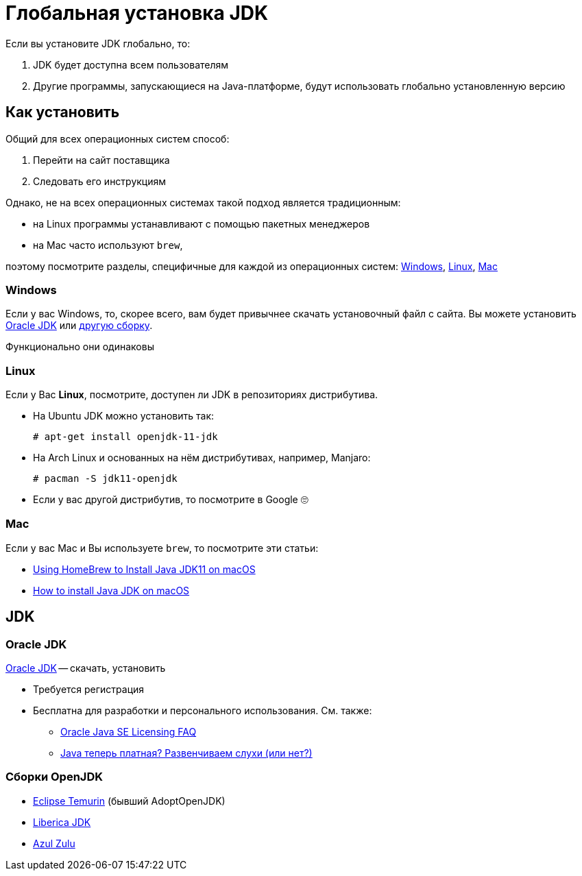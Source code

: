 = Глобальная установка JDK

Если вы установите JDK глобально, то:

. JDK будет доступна всем пользователям
. Другие программы, запускающиеся на Java-платформе, будут использовать глобально установленную версию

== Как установить

Общий для всех операционных систем способ:

. Перейти на сайт поставщика
. Следовать его инструкциям

Однако, не на всех операционных системах такой подход является традиционным:

* на Linux программы устанавливают с помощью пакетных менеджеров
* на Mac часто используют `brew`,

поэтому посмотрите разделы, специфичные для каждой из операционных систем: <<windows>>, <<linux>>, <<mac>>

[#windows]
=== Windows

Если у вас Windows, то, скорее всего, вам будет привычнее скачать установочный файл с сайта.
Вы можете установить <<oracle-jdk,Oracle JDK>> или <<openjdk-builds,другую сборку>>.

Функционально они одинаковы

[#linux]
=== Linux

Если у Вас *Linux*, посмотрите, доступен ли JDK в репозиториях дистрибутива.

* На Ubuntu JDK можно установить так:
+
[source,shell script]
----
# apt-get install openjdk-11-jdk
----
* На Arch Linux и основанных на нём дистрибутивах, например, Manjaro:
+
[source,shell script]
----
# pacman -S jdk11-openjdk
----
* Если у вас другой дистрибутив, то посмотрите в Google 🙄

[#mac]
=== Mac

Если у вас Mac и Вы используете `brew`, то посмотрите эти статьи:

* https://medium.com/macoclock/using-homebrew-to-install-java-jdk11-on-macos-44b30f497b38[Using HomeBrew to Install Java JDK11 on macOS]
* https://mkyong.com/java/how-to-install-java-on-mac-osx/[How to install Java JDK on macOS]

== JDK

[#oracle-jdk]
=== Oracle JDK

https://www.oracle.com/java/technologies/javase-jdk11-downloads.html[Oracle JDK] -- скачать, установить

* Требуется регистрация
* Бесплатна для разработки и персонального использования.
См. также:
** https://www.oracle.com/java/technologies/javase/jdk-faqs.html[Oracle Java SE Licensing FAQ]
** https://habr.com/ru/post/448632/[Java теперь платная? Развенчиваем слухи (или нет?)]

[#openjdk-builds]
=== Сборки OpenJDK

* https://adoptium.net/index.html[Eclipse Temurin] (бывший AdoptOpenJDK)
* https://bell-sw.com/[Liberica JDK]
* https://www.azul.com/downloads/?package=jdk#download-openjdk[Azul Zulu]
